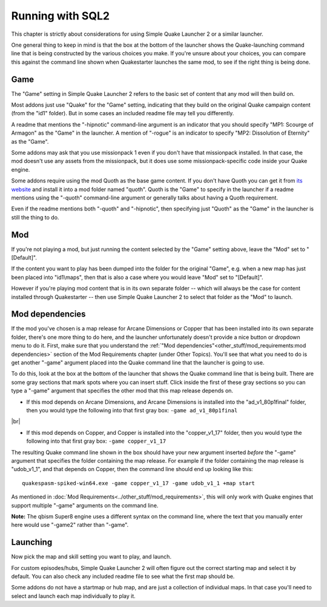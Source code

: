 Running with SQL2
=================

This chapter is strictly about considerations for using Simple Quake Launcher 2 or a similar launcher.

One general thing to keep in mind is that the box at the bottom of the launcher shows the Quake-launching command line that is being constructed by the various choices you make. If you're unsure about your choices, you can compare this against the command line shown when Quakestarter launches the same mod, to see if the right thing is being done.


Game
----

The "Game" setting in Simple Quake Launcher 2 refers to the basic set of content that any mod will then build on.

Most addons just use "Quake" for the "Game" setting, indicating that they build on the original Quake campaign content (from the "id1" folder). But in some cases an included readme file may tell you differently.

A readme that mentions the "-hipnotic" command-line argument is an indicator that you should specify "MP1: Scourge of Armagon" as the "Game" in the launcher. A mention of "-rogue" is an indicator to specify "MP2: Dissolution of Eternity" as the "Game".

Some addons may ask that you use missionpack 1 even if you don't have that missionpack installed. In that case, the mod doesn't use any assets from the missionpack, but it does use some missionpack-specific code inside your Quake engine.

Some addons require using the mod Quoth as the base game content. If you don't have Quoth you can get it from `its website`_ and install it into a mod folder named "quoth". Quoth is the "Game" to specify in the launcher if a readme mentions using the "-quoth" command-line argument or generally talks about having a Quoth requirement.

Even if the readme mentions both "-quoth" and "-hipnotic", then specifying just "Quoth" as the "Game" in the launcher is still the thing to do.


Mod
---

If you're not playing a mod, but just running the content selected by the "Game" setting above, leave the "Mod" set to "[Default]".

If the content you want to play has been dumped into the folder for the original "Game", e.g. when a new map has just been placed into "id1\\maps", then that is also a case where you would leave "Mod" set to "[Default]".

However if you're playing mod content that is in its own separate folder -- which will always be the case for content installed through Quakestarter -- then use Simple Quake Launcher 2 to select that folder as the "Mod" to launch.


Mod dependencies
----------------

If the mod you've chosen is a map release for Arcane Dimensions or Copper that has been installed into its own separate folder, there's one more thing to do here, and the launcher unfortunately doesn't provide a nice button or dropdown menu to do it. First, make sure that you understand the :ref:`"Mod dependencies"<other_stuff/mod_requirements:mod dependencies>` section of the Mod Requirements chapter (under Other Topics). You'll see that what you need to do is get another "-game" argument placed into the Quake command line that the launcher is going to use.

To do this, look at the box at the bottom of the launcher that shows the Quake command line that is being built. There are some gray sections that mark spots where you can insert stuff. Click inside the first of these gray sections so you can type a "-game" argument that specifies the other mod that this map release depends on.

* If this mod depends on Arcane Dimensions, and Arcane Dimensions is installed into the "ad_v1_80p1final" folder, then you would type the following into that first gray box: ``-game ad_v1_80p1final``

|br|

* If this mod depends on Copper, and Copper is installed into the "copper_v1_17" folder, then you would type the following into that first gray box: ``-game copper_v1_17``

The resulting Quake command line shown in the box should have your new argument inserted *before* the "-game" argument that specifies the folder containing the map release. For example if the folder containing the map release is "udob_v1_1", and that depends on Copper, then the command line should end up looking like this::

 quakespasm-spiked-win64.exe -game copper_v1_17 -game udob_v1_1 +map start

As mentioned in :doc:`Mod Requirements<../other_stuff/mod_requirements>`, this will only work with Quake engines that support multiple "-game" arguments on the command line.

**Note:** The qbism Super8 engine uses a different syntax on the command line, where the text that you manually enter here would use "-game2" rather than "-game".


Launching
---------

Now pick the map and skill setting you want to play, and launch.

For custom episodes/hubs, Simple Quake Launcher 2 will often figure out the correct starting map and select it by default. You can also check any included readme file to see what the first map should be.

Some addons do not have a startmap or hub map, and are just a collection of individual maps. In that case you'll need to select and launch each map individually to play it.


.. _its website: https://tomeofpreach.wordpress.com/quoth/
